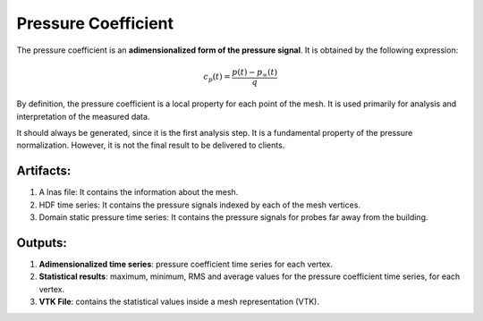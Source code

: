 ********************
Pressure Coefficient
********************

The pressure coefficient is an **adimensionalized form of the pressure signal**.
It is obtained by the following expression:

.. math::
   c_{p}(t) = \frac{p(t) - p_{\infty}(t)}{q}

By definition, the pressure coefficient is a local property for each point of the mesh.
It is used primarily for analysis and interpretation of the measured data.

It should always be generated, since it is the first analysis step. 
It is a fundamental property of the pressure normalization.
However, it is not the final result to be delivered to clients.

Artifacts:
==========

#. A lnas file: It contains the information about the mesh.
#. HDF time series: It contains the pressure signals indexed by each of the mesh vertices.
#. Domain static pressure time series: It contains the pressure signals for probes far away from the building.

Outputs:
========

#. **Adimensionalized time series**: pressure coefficient time series for each vertex.
#. **Statistical results**: maximum, minimum, RMS and average values for the pressure coefficient time series, for each vertex.
#. **VTK File**: contains the statistical values inside a mesh representation (VTK).

